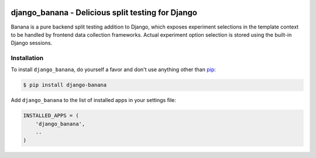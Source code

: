.. image:: https://cdn2.iconfinder.com/data/icons/indeepop_iconspack_/256/yammi_banana.png

django_banana - Delicious split testing for Django
==================================================

.. image:: https://travis-ci.org/iconfinder/django-banana.png?branch=master
        :target: https://travis-ci.org/iconfinder/django-banana

Banana is a pure backend split testing addition to Django, which exposes
experiment selections in the template context to be handled by frontend
data collection frameworks. Actual experiment option selection is stored using
the built-in Django sessions.


Installation
------------

To install ``django_banana``, do yourself a favor and don't use anything other than `pip <http://www.pip-installer.org/>`_:

.. code-block:: bash

   $ pip install django-banana

Add ``django_banana`` to the list of installed apps in your settings file:

.. code-block:: python

   INSTALLED_APPS = (
       'django_banana',
       ..
   )
